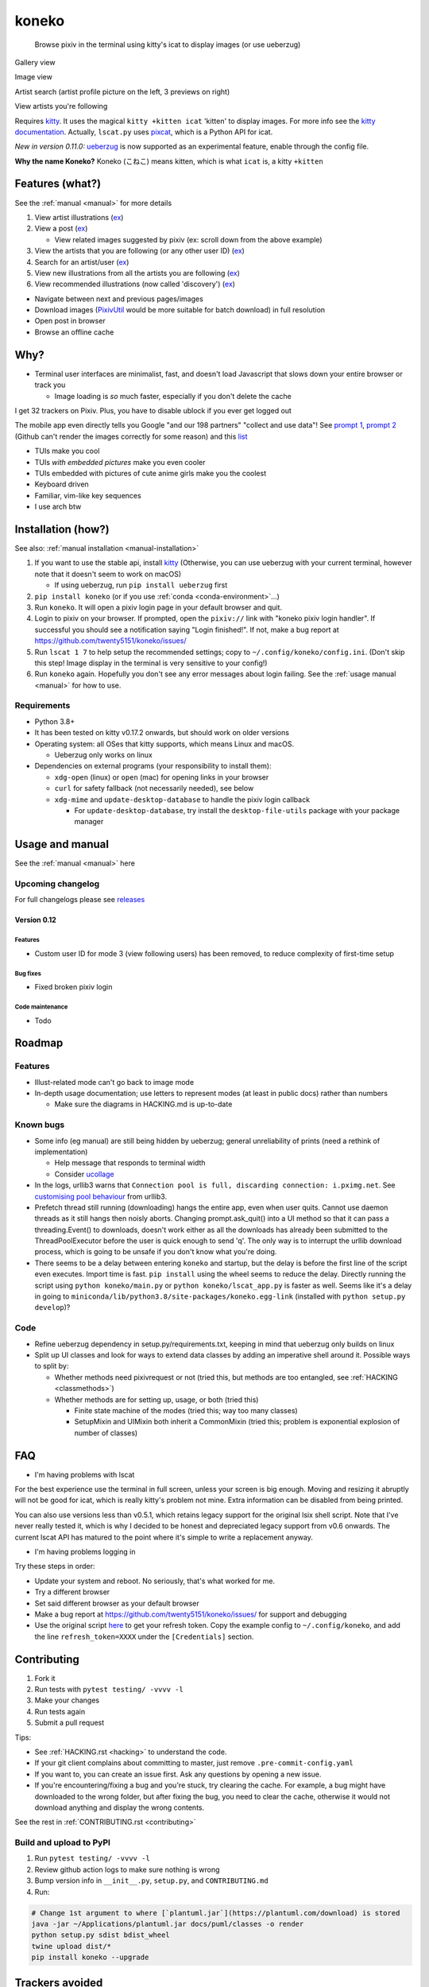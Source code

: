 koneko
======


.. image:: https://img.shields.io/badge/License-GPLv3-blue.svg
   :target: https://www.gnu.org/licenses/gpl-3.0.txt
   :alt: GPLv3 license

.. image:: https://img.shields.io/pypi/v/koneko
   :target: https://pypi.org/project/koneko/
   :alt: PyPI

.. image:: https://img.shields.io/github/commits-since/twenty5151/koneko/latest
   :target: https://GitHub.com/twenty5151/koneko/commit/
   :alt: commits since

.. image:: https://github.com/twenty5151/koneko/workflows/master/badge.svg?branch=master
   :target: https://github.com/twenty5151/koneko/workflows/master/badge.svg?branch=master
   :alt: master

.. image:: https://readthedocs.org/projects/koneko/badge/?version=latest
    :target: https://koneko.readthedocs.io/en/latest/?badge=latest
    :alt: docs


..

   Browse pixiv in the terminal using kitty's icat to display images (or use ueberzug)


Gallery view

.. image:: ../pics/gallery_view_square_medium1.png
   :target: ../pics/gallery_view_square_medium1.png
   :alt: Gallery view_square_medium1


.. image:: ../pics/gallery_view_square_medium2.png
   :target: ../pics/gallery_view_square_medium2.png
   :alt: Gallery view_square_medium2

Image view

.. image:: ../pics/image_view.png
   :target: ../pics/image_view.png
   :alt: Image_view

Artist search (artist profile picture on the left, 3 previews on right)

.. image:: ../pics/artist_search.png
   :target: ../pics/artist_search.png
   :alt: artist_search

View artists you're following

.. image:: ../pics/following_users_view.png
   :target: ../pics/following_users_view.png
   :alt: following_users_view


Requires `kitty <https://github.com/kovidgoyal/kitty>`_. It uses the magical ``kitty +kitten icat`` 'kitten' to display images. For more info see the `kitty documentation <https://sw.kovidgoyal.net/kitty/kittens/icat.html>`_. Actually, ``lscat.py`` uses `pixcat <https://github.com/mirukana/pixcat>`_\ , which is a Python API for icat.

*New in version 0.11.0:* `ueberzug <https://github.com/seebye/ueberzug>`_ is now supported as an experimental feature, enable through the config file.

**Why the name Koneko?** Koneko (こねこ) means kitten, which is what ``icat`` is, a kitty ``+kitten``

Features (what?)
----------------

See the :ref:`manual <manual>` for more details


#. View artist illustrations (\ `ex <https://www.pixiv.net/bookmark.php?type=user>`_\ )
#. View a post (\ `ex <https://www.pixiv.net/en/artworks/78823485>`_\ )

   * View related images suggested by pixiv (ex: scroll down from the above example)

#. View the artists that you are following (or any other user ID) (\ `ex <https://www.pixiv.net/bookmark.php?type=user>`_\ )
#. Search for an artist/user (\ `ex <https://www.pixiv.net/search_user.php?nick=raika9&s_mode=s_usr>`_\ )
#. View new illustrations from all the artists you are following (\ `ex <https://www.pixiv.net/bookmark_new_illust.php>`_\ )
#. View recommended illustrations (now called 'discovery') (\ `ex <https://www.pixiv.net/discovery>`_\ )


* Navigate between next and previous pages/images
* Download images (\ `PixivUtil <https://github.com/Nandaka/PixivUtil2/>`_ would be more suitable for batch download) in full resolution
* Open post in browser
* Browse an offline cache

Why?
----


* Terminal user interfaces are minimalist, fast, and doesn't load Javascript that slows down your entire browser or track you

  * Image loading is *so* much faster, especially if you don't delete the cache

I get 32 trackers on Pixiv. Plus, you have to disable ublock if you ever get logged out

.. image:: ../pics/pixiv_ublock.png
   :target: ../pics/pixiv_ublock.png
   :alt: pixiv_ublock
   :scale: 50%
   :align: center

The mobile app even directly tells you Google "and our 198 partners" "collect and use data"! See `prompt 1 <https://raw.githubusercontent.com/twenty5151/koneko/master/../pics/ads1.png>`_\ , `prompt 2 <https://raw.githubusercontent.com/twenty5151/koneko/master/../pics/ads2.png>`_ (Github can't render the images correctly for some reason) and this `list <#trackers-avoided>`_


* TUIs make you cool
* TUIs *with embedded pictures* make you even cooler
* TUIs embedded with pictures of cute anime girls make you the coolest
* Keyboard driven
* Familiar, vim-like key sequences
* I use arch btw

Installation (how?)
-------------------

See also: :ref:`manual installation <manual-installation>`


#. If you want to use the stable api, install `kitty <https://github.com/kovidgoyal/kitty>`_ (Otherwise, you can use ueberzug with your current terminal, however note that it doesn't seem to work on macOS)

   * If using ueberzug, run ``pip install ueberzug`` first

#. ``pip install koneko`` (or if you use :ref:`conda <conda-environment>`...)
#. Run ``koneko``. It will open a pixiv login page in your default browser and quit.
#. Login to pixiv on your browser. If prompted, open the ``pixiv://`` link with "koneko pixiv login handler". If successful you should see a notification saying "Login finished!". If not, make a bug report at https://github.com/twenty5151/koneko/issues/
#. Run ``lscat 1 7`` to help setup the recommended settings; copy to ``~/.config/koneko/config.ini``. (Don't skip this step! Image display in the terminal is very sensitive to your config!)
#. Run ``koneko`` again. Hopefully you don't see any error messages about login failing. See the :ref:`usage manual <manual>` for how to use.

Requirements
^^^^^^^^^^^^


* Python 3.8+
* It has been tested on kitty v0.17.2 onwards, but should work on older versions
* Operating system: all OSes that kitty supports, which means Linux and macOS.

  * Ueberzug only works on linux

* Dependencies on external programs (your responsibility to install them):

  * ``xdg-open`` (linux) or ``open`` (mac) for opening links in your browser
  * ``curl`` for safety fallback (not necessarily needed), see below
  * ``xdg-mime`` and ``update-desktop-database`` to handle the pixiv login callback

    * For ``update-desktop-database``, try install the ``desktop-file-utils`` package with your package manager


.. raw:: html

   <details>
     <summary>If it crashes (it shouldn't), it might be because pip didn't 'install' the welcome pictures, *and* the script failed to download them for some reason. Try:</summary>

   <pre><code>
   mkdir -p ~/.local/share/koneko/pics

   curl -s https://raw.githubusercontent.com/twenty5151/koneko/master/pics/71471144_p0.png -o ~/.local/share/koneko/../pics/71471144_p0.png

   curl -s https://raw.githubusercontent.com/twenty5151/koneko/master/pics/79494300_p0.png -o ~/.local/share/koneko/../pics/79494300_p0.png
    </code></pre>
   </details>


Usage and manual
----------------

See the :ref:`manual <manual>` here

Upcoming changelog
^^^^^^^^^^^^^^^^^^

For full changelogs please see `releases <https://github.com/twenty5151/koneko/releases>`_

Version 0.12
~~~~~~~~~~~~~~

Features
""""""""

* Custom user ID for mode 3 (view following users) has been removed, to reduce complexity of first-time setup

Bug fixes
"""""""""
* Fixed broken pixiv login

Code maintenance
""""""""""""""""

* Todo

Roadmap
-------

Features
^^^^^^^^


* Illust-related mode can't go back to image mode
* In-depth usage documentation; use letters to represent modes (at least in public docs) rather than numbers

  * Make sure the diagrams in HACKING.md is up-to-date

Known bugs
^^^^^^^^^^


* Some info (eg manual) are still being hidden by ueberzug; general unreliability of prints (need a rethink of implementation)

  * Help message that responds to terminal width
  * Consider `ucollage <https://github.com/ckardaris/ucollage/>`_

* In the logs, urllib3 warns that ``Connection pool is full, discarding connection: i.pximg.net``. See `customising pool behaviour <https://urllib3.readthedocs.io/en/latest/advanced-usage.html#customizing-pool-behavior>`_ from urllib3.

* Prefetch thread still running (downloading) hangs the entire app, even when user quits. Cannot use daemon threads as it still hangs then noisly aborts. Changing prompt.ask_quit() into a UI method so that it can pass a threading.Event() to downloads, doesn't work either as all the downloads has already been submitted to the ThreadPoolExecutor before the user is quick enough to send 'q'. The only way is to interrupt the urllib download process, which is going to be unsafe if you don't know what you're doing.
* There seems to be a delay between entering ``koneko`` and startup, but the delay is before the first line of the script even executes. Import time is fast. ``pip install`` using the wheel seems to reduce the delay. Directly running the script using ``python koneko/main.py`` or ``python koneko/lscat_app.py`` is faster as well. Seems like it's a delay in going to ``miniconda/lib/python3.8/site-packages/koneko.egg-link`` (installed with ``python setup.py develop``\ )?

Code
^^^^


* Refine ueberzug dependency in setup.py/requirements.txt, keeping in mind that ueberzug only builds on linux
* Split up UI classes and look for ways to extend data classes by adding an imperative shell around it. Possible ways to split by:

  * Whether methods need pixivrequest or not (tried this, but methods are too entangled, see :ref:`HACKING <classmethods>`\ )
  * Whether methods are for setting up, usage, or both (tried this)

    * Finite state machine of the modes (tried this; way too many classes)
    * SetupMixin and UIMixin both inherit a CommonMixin (tried this; problem is exponential explosion of number of classes)


FAQ
---


* I'm having problems with lscat

For the best experience use the terminal in full screen, unless your screen is big enough. Moving and resizing it abruptly will not be good for icat, which is really kitty's problem not mine. Extra information can be disabled from being printed.

You can also use versions less than v0.5.1, which retains legacy support for the original lsix shell script. Note that I've never really tested it, which is why I decided to be honest and depreciated legacy support from v0.6 onwards. The current lscat API has matured to the point where it's simple to write a replacement anyway.

* I'm having problems logging in

Try these steps in order:

- Update your system and reboot. No seriously, that's what worked for me.
- Try a different browser
- Set said different browser as your default browser
- Make a bug report at https://github.com/twenty5151/koneko/issues/ for support and debugging
- Use the original script `here <https://gist.github.com/ZipFile/c9ebedb224406f4f11845ab700124362>`_ to get your refresh token. Copy the example config to ``~/.config/koneko``, and add the line ``refresh_token=XXXX`` under the ``[Credentials]`` section.

Contributing
------------


#. Fork it
#. Run tests with ``pytest testing/ -vvvv -l``
#. Make your changes
#. Run tests again
#. Submit a pull request

Tips:


* See :ref:`HACKING.rst <hacking>` to understand the code.
* If your git client complains about committing to master, just remove ``.pre-commit-config.yaml``
* If you want to, you can create an issue first. Ask any questions by opening a new issue.
* If you're encountering/fixing a bug and you're stuck, try clearing the cache. For example, a bug might have downloaded to the wrong folder, but after fixing the bug, you need to clear the cache, otherwise it would not download anything and display the wrong contents.

See the rest in :ref:`CONTRIBUTING.rst <contributing>`


Build and upload to PyPI
^^^^^^^^^^^^^^^^^^^^^^^^


#. Run ``pytest testing/ -vvvv -l``
#. Review github action logs to make sure nothing is wrong
#. Bump version info in ``__init__.py``\ , ``setup.py``\ , and ``CONTRIBUTING.md``
#. Run:

.. code-block:: sh

   # Change 1st argument to where [`plantuml.jar`](https://plantuml.com/download) is stored
   java -jar ~/Applications/plantuml.jar docs/puml/classes -o render
   python setup.py sdist bdist_wheel
   twine upload dist/*
   pip install koneko --upgrade

Trackers avoided
----------------


.. raw:: html

   <details>
   <summary>This is a list of trackers present when you use the official pixiv website or app. koneko frees you from them.</summary>

   Nine trackers in the Android app, according to <a href=https://reports.exodus-privacy.eu.org/en/reports/jp.pxv.android/latest/>exodus</a>:

   <ul>
       <li>Amazon Advertisement</li>
       <li>AMoAd</li>
       <li>Google Ads</li>
       <li>Google CrashLytics</li>
       <li>Google DoubleClick</li>
       <li>Google Firebase Analytics</li>
       <li>Integral Ad Science</li>
       <li>Moat</li>
       <li>Twitter MoPub</li>
   </ul>

   Advertisers from pixiv's <a href=https://policies.pixiv.net/en.html#booth>privacy policy</a>:

   <ul>
       <li>Looker</li>
       <li>Repro</li>
       <li>Qualaroo</li>
       <li>DDAI（Date Driven Advertising Initiative）</li>
       <li>YourAdChoices</li>
       <li>Rubicon Project</li>
       <li>i-Mobile Co., Ltd.</li>
       <li>Akinasista Corporation</li>
       <li>Axel Mark Inc.</li>
       <li>AppLovin</li>
       <li>Amazon Japan G.K.</li>
       <li>AmoAd Inc.</li>
       <li>AOL Platforms Japan K.K.</li>
       <li>OpenX</li>
       <li>Google Inc.</li>
       <li>CRITEO K.K.</li>
       <li>CyberAgent, Inc.</li>
       <li>Geniee, Inc.</li>
       <li>Supership Inc.</li>
       <li>GMO AD Marketing Inc.</li>
       <li>F@N Communications, Inc.</li>
       <li>Facebook Inc.</li>
       <li>Fluct, Inc.</li>
       <li>Platform One Inc.</li>
       <li>MicroAd Inc.</li>
       <li>MoPub Inc.</li>
       <li>Yahoo! Japan Corporation</li>
       <li>United, Inc.</li>
       <li>株式会社Zucks</li>
       <li>PubMatic, Inc.</li>
       <li>Liftoff Mobile, Inc.</li>
       <li>Mobfox US LLC</li>
       <li>OneSignal</li>
       <li>Smaato, Inc.</li>
       <li>SMN株式会社</li>
       <li>株式会社アドインテ</li>
   </ul>

   </details>


